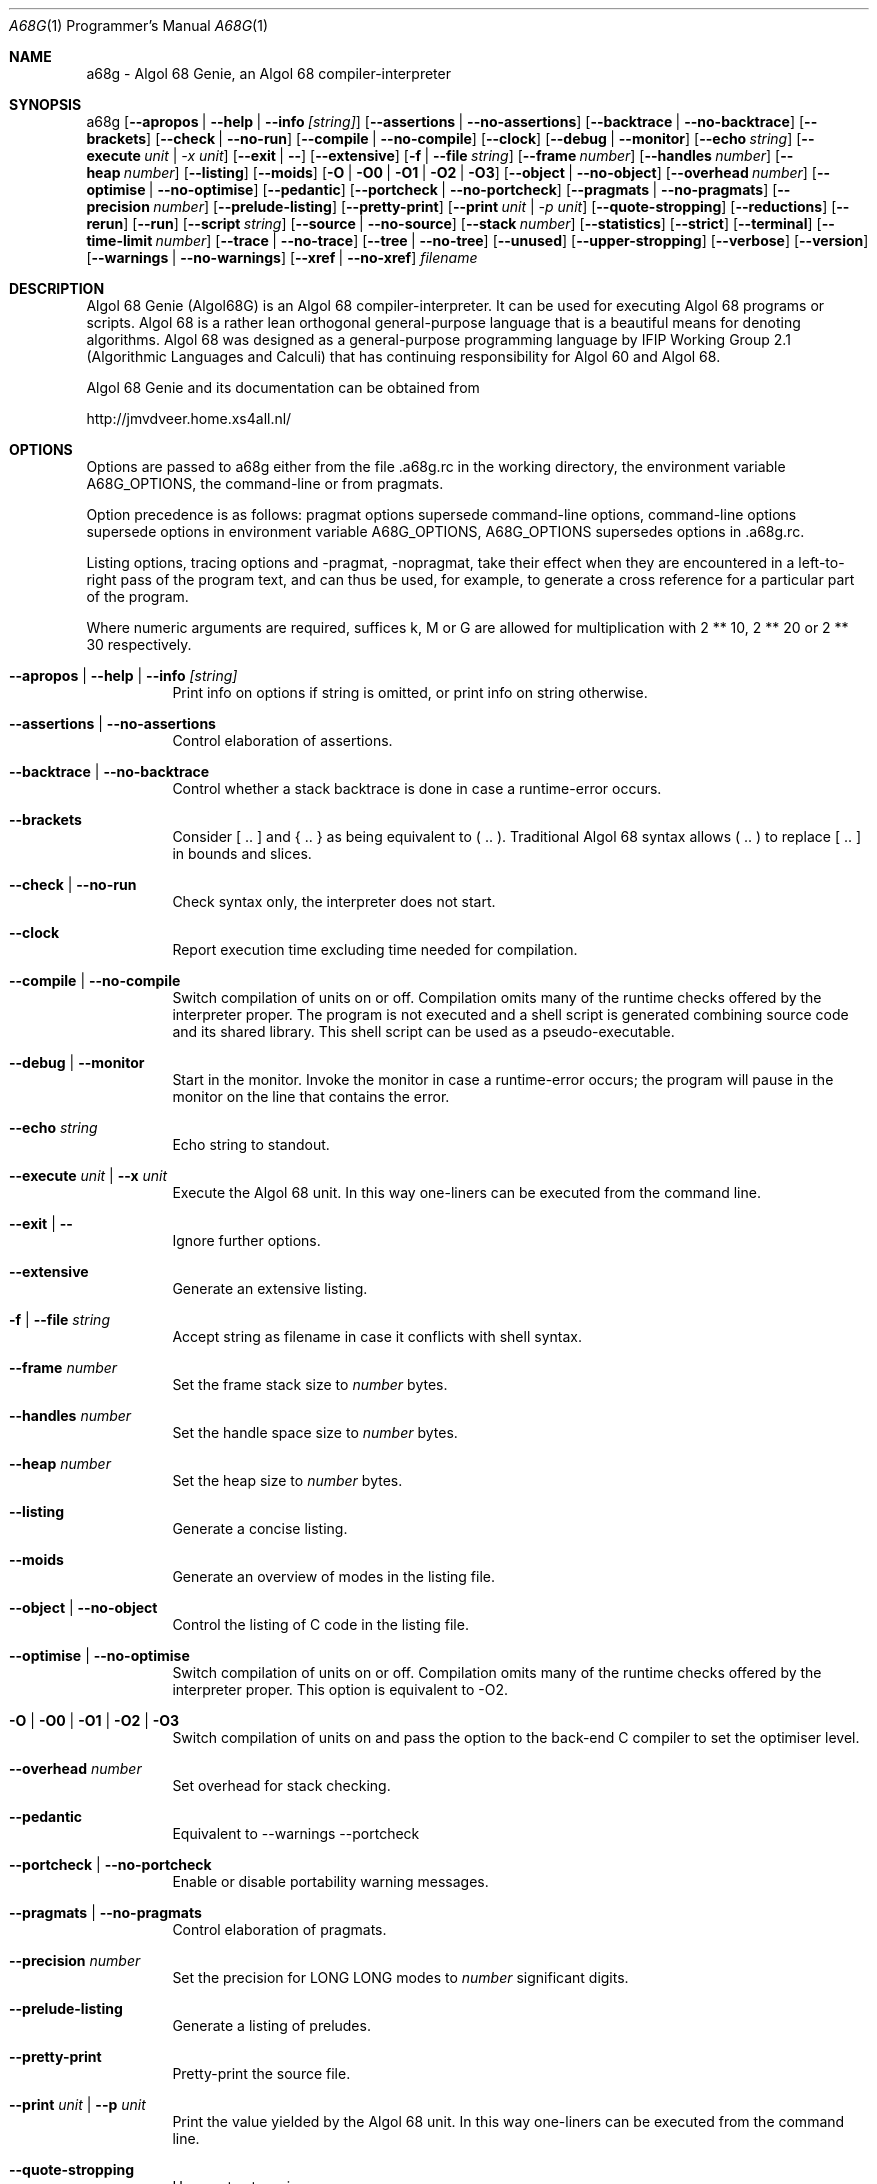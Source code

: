 .Dd June  7, 2012
.Dt A68G 1 PRM
.Os LINUX
.
.Sh NAME
a68g \- Algol 68 Genie, an Algol 68 compiler-interpreter
.
.Sh SYNOPSIS
a68g
.Op Fl -apropos | -help | -info Ar [string]
.Op Fl -assertions | Fl -no-assertions
.Op Fl -backtrace | Fl -no-backtrace
.Op Fl -brackets
.Op Fl -check | Fl -no-run
.Op Fl -compile | Fl -no-compile
.Op Fl -clock
.Op Fl -debug | Fl -monitor
.Op Fl -echo Ar string
.Op Fl -execute Ar unit | -x Ar unit
.Op Fl -exit | Fl -
.Op Fl -extensive
.Op Fl f | Fl -file Ar string
.Op Fl -frame Ar number
.Op Fl -handles Ar number
.Op Fl -heap Ar number
.Op Fl -listing
.Op Fl -moids
.Op Fl O | Fl O0 | Fl O1 | Fl O2 | Fl O3 
.Op Fl -object | Fl -no-object
.Op Fl -overhead Ar number
.Op Fl -optimise | Fl -no-optimise
.Op Fl -pedantic
.Op Fl -portcheck | -no-portcheck 
.Op Fl -pragmats | Fl -no-pragmats
.Op Fl -precision Ar number
.Op Fl -prelude-listing
.Op Fl -pretty-print
.Op Fl -print Ar unit | -p Ar unit
.Op Fl -quote-stropping
.Op Fl -reductions
.Op Fl -rerun
.Op Fl -run
.Op Fl -script Ar string
.Op Fl -source | Fl -no-source
.Op Fl -stack Ar number
.Op Fl -statistics
.Op Fl -strict
.Op Fl -terminal
.Op Fl -time-limit Ar number
.Op Fl -trace | Fl -no-trace
.Op Fl -tree | Fl -no-tree
.Op Fl -unused
.Op Fl -upper-stropping
.Op Fl -verbose
.Op Fl -version
.Op Fl -warnings | Fl -no-warnings
.Op Fl -xref | Fl -no-xref
.Ar filename
.
.Sh DESCRIPTION
Algol 68 Genie (Algol68G) is an Algol 68 compiler-interpreter. It can be used for executing Algol 68 programs or scripts. Algol 68 is a rather lean orthogonal general-purpose language that is a beautiful means for denoting algorithms. Algol 68 was designed as a general-purpose programming language by IFIP Working Group 2.1 (Algorithmic Languages and Calculi) that has continuing responsibility for Algol 60 and Algol 68. 
.Pp
Algol 68 Genie and its documentation can be obtained from
.Pp
    http://jmvdveer.home.xs4all.nl/
.
.Sh OPTIONS
Options are passed to a68g either from the file .a68g.rc in the working directory, the environment variable A68G_OPTIONS, the command-line or from pragmats. 
.Pp
Option precedence is as follows: pragmat options supersede command-line options, command-line options supersede options in environment variable A68G_OPTIONS, A68G_OPTIONS supersedes options in .a68g.rc. 
.Pp
Listing options, tracing options and -pragmat, -nopragmat, take their effect when they are encountered in a left-to-right pass of the program text, and can thus be used, for example, to generate a cross reference for a particular part of the program. 
.Pp
Where numeric arguments are required, suffices k, M or G are allowed for multiplication with 2 ** 10, 2 ** 20 or 2 ** 30 respectively.
.Bl -tag -width Ds
.
.It Fl -apropos | -help | -info Ar [string]
Print info on options if string is omitted, or print info on string otherwise.
.
.It Fl -assertions | Fl -no-assertions
Control elaboration of assertions.
.
.It Fl -backtrace | Fl -no-backtrace
Control whether a stack backtrace is done in case a runtime-error occurs.
.
.It Fl -brackets
Consider [ .. ] and { .. } as being equivalent to ( .. ). Traditional Algol 68 syntax allows ( .. ) to replace [ .. ] in bounds and slices.
.
.It Fl -check | Fl -no-run
Check syntax only, the interpreter does not start.
.
.It Fl -clock
Report execution time excluding time needed for compilation.
.
.It Fl -compile | -no-compile
Switch compilation of units on or off. Compilation omits many of the runtime checks offered by the interpreter proper. The program is not executed and a shell script is generated combining source code and its shared library. This shell script can be used as a pseudo-executable.
.
.It Fl -debug | Fl -monitor
Start in the monitor. Invoke the monitor in case a runtime-error occurs; the program will pause in the monitor on the line that contains the error.
.
.It Fl -echo Ar string
Echo string to standout.
.
.It Fl -execute Ar unit | Fl -x Ar unit
Execute the Algol 68 unit. In this way one-liners can be executed from the command line.
.
.It Fl -exit | -
Ignore further options.
.
.It Fl -extensive
Generate an extensive listing.
.
.It Fl f | -file Ar string
Accept string as filename in case it conflicts with shell syntax.
.
.It Fl -frame Ar number
Set the frame stack size to
.Ar number
bytes.
.
.It Fl -handles Ar number
Set the handle space size to
.Ar number
bytes.
.
.It Fl -heap Ar number
Set the heap size to
.Ar number
bytes.
.
.It Fl -listing
Generate a concise listing.
.
.It Fl -moids
Generate an overview of modes in the listing file.
.
.It Fl -object | Fl -no-object
Control the listing of C code in the listing file.
.
.It Fl -optimise | -no-optimise
Switch compilation of units on or off. Compilation omits many of the runtime checks offered by the interpreter proper.
This option is equivalent to -O2.
.
.It Fl O | O0 | O1 | O2 | O3
Switch compilation of units on and pass the option to the back-end C compiler to set the optimiser level. 
.
.It Fl -overhead Ar number
Set overhead for stack checking.
.
.It Fl -pedantic
Equivalent to --warnings --portcheck
.
.It Fl -portcheck | Fl -no-portcheck
Enable or disable portability warning messages.
.
.It Fl -pragmats | Fl -no-pragmats
Control elaboration of pragmats.
.
.It Fl -precision Ar number
Set the precision for LONG LONG modes to
.Ar number
significant digits.
.
.It Fl -prelude-listing
Generate a listing of preludes.
.
.It Fl -pretty-print
Pretty-print the source file.
.
.It Fl -print Ar unit | Fl -p Ar unit
Print the value yielded by the Algol 68 unit. In this way one-liners can be executed from the command line.
.
.It Fl -quote-stropping
Use quote stropping.
.
.It Fl -reductions
Print reductions made by the parser.
.
.It Fl -rerun
Use compiled code of a previous run.
.
.It Fl -run
Override the --no-run option.
.
.It Fl -script Ar string
Takes string as source file name and skips further option processing so these can be handled by the script.
.
.It Fl -source | Fl -no-source
Control the listing of source lines in the listing file.
.
.It Fl -stack Ar number
Set the stack size to
.Ar number
bytes.
.
.It Fl -statistics
Generate statistics in the listing file.
.
.It Fl -strict
Ignores extensions to Algol 68 syntax.
.
.It Fl -time-limit Ar number
Interrupt the interpreter after
.Ar number
seconds, generating a time limit exceeded error.
.
.It Fl -trace | Fl -no-trace
Control tracing of the running program.
.
.It Fl -tree | Fl -no-tree
Control listing of the syntax tree in the listing file.
.
.It Fl -unused
Generate an overview of unused tags in the listing file.
.
.It Fl -upper-stropping
Use upper stropping, which is the default stropping regime.
.
.It Fl -verbose
Use verbose mode.
.
.It Fl -version
Print the version of the running image of a68g.
.
.It Fl -warnings | Fl -no-warnings
Enable warning messages or suppress suppressible warning messages.
.
.It Fl -xref | Fl -no-xref
Control generation of a cross-reference in the listing file.
.
.El
.
.Sh AUTHOR
Author of Algol 68 Genie is Marcel van der Veer <algol68g@xs4all.nl>.
